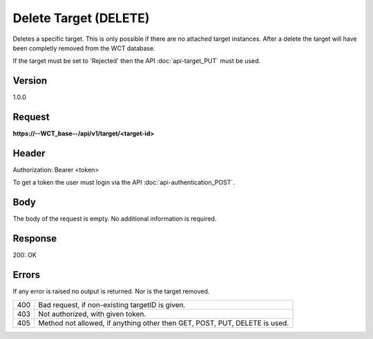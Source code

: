Delete Target (DELETE)
======================
Deletes a specific target. This is only possible if there are no attached target instances. After a delete the target will have been completly removed from the WCT database.

If the target must be set to 'Rejected' then the API :doc:`api-target_PUT` must be used.

Version
-------
1.0.0

Request
-------
**https://--WCT_base--/api/v1/target/<target-id>**

Header
------
Authorization: Bearer <token>

To get a token the user must login via the API :doc:`api-authentication_POST`.

Body
----
The body of the request is empty. No additional information is required.

Response
--------
200: OK

============ ====== ========
**Body**
----------------------------
target-id 	 Number Required
============ ====== ========

Errors
------
If any error is raised no output is returned. Nor is the target removed.

=== ==========================================================================
400 Bad request, if non-existing targetID is given.
403 Not authorized, with given token.
405 Method not allowed, if anything other then GET, POST, PUT, DELETE is used.
=== ==========================================================================
